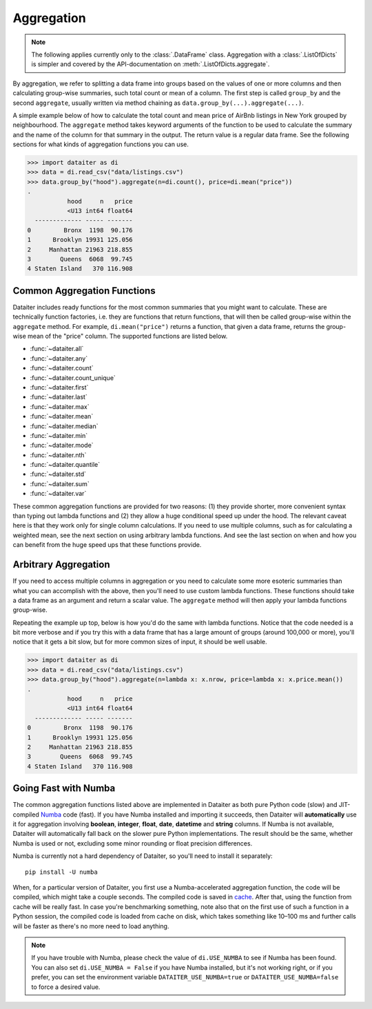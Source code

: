 Aggregation
===========

.. note:: The following applies currently only to the
          :class:`.DataFrame` class. Aggregation with a
          :class:`.ListOfDicts` is simpler and covered by the
          API-documentation on :meth:`.ListOfDicts.aggregate`.

By aggregation, we refer to splitting a data frame into groups based on
the values of one or more columns and then calculating group-wise
summaries, such total count or mean of a column. The first step is
called ``group_by`` and the second ``aggregate``, usually written via
method chaining as ``data.group_by(...).aggregate(...)``.

A simple example below of how to calculate the total count and mean
price of AirBnb listings in New York grouped by neighbourhood. The
``aggregate`` method takes keyword arguments of the function to be used
to calculate the summary and the name of the column for that summary in
the output. The return value is a regular data frame. See the following
sections for what kinds of aggregation functions you can use.

>>> import dataiter as di
>>> data = di.read_csv("data/listings.csv")
>>> data.group_by("hood").aggregate(n=di.count(), price=di.mean("price"))
.
           hood     n   price
           <U13 int64 float64
  ------------- ----- -------
0         Bronx  1198  90.176
1      Brooklyn 19931 125.056
2     Manhattan 21963 218.855
3        Queens  6068  99.745
4 Staten Island   370 116.908

Common Aggregation Functions
----------------------------

Dataiter includes ready functions for the most common summaries that you
might want to calculate. These are technically function factories, i.e.
they are functions that return functions, that will then be called
group-wise within the ``aggregate`` method. For example,
``di.mean("price")`` returns a function, that given a data frame,
returns the group-wise mean of the "price" column. The supported
functions are listed below.

* :func:`~dataiter.all`
* :func:`~dataiter.any`
* :func:`~dataiter.count`
* :func:`~dataiter.count_unique`
* :func:`~dataiter.first`
* :func:`~dataiter.last`
* :func:`~dataiter.max`
* :func:`~dataiter.mean`
* :func:`~dataiter.median`
* :func:`~dataiter.min`
* :func:`~dataiter.mode`
* :func:`~dataiter.nth`
* :func:`~dataiter.quantile`
* :func:`~dataiter.std`
* :func:`~dataiter.sum`
* :func:`~dataiter.var`

These common aggregation functions are provided for two reasons: (1)
they provide shorter, more convenient syntax than typing out lambda
functions and (2) they allow a huge conditional speed up under the hood.
The relevant caveat here is that they work only for single column
calculations. If you need to use multiple columns, such as for
calculating a weighted mean, see the next section on using arbitrary
lambda functions. And see the last section on when and how you can
benefit from the huge speed ups that these functions provide.

Arbitrary Aggregation
---------------------

If you need to access multiple columns in aggregation or you need to
calculate some more esoteric summaries than what you can accomplish with
the above, then you'll need to use custom lambda functions. These
functions should take a data frame as an argument and return a scalar
value. The ``aggregate`` method will then apply your lambda functions
group-wise.

Repeating the example up top, below is how you'd do the same with lambda
functions. Notice that the code needed is a bit more verbose and if you
try this with a data frame that has a large amount of groups (around
100,000 or more), you'll notice that it gets a bit slow, but for more
common sizes of input, it should be well usable.

>>> import dataiter as di
>>> data = di.read_csv("data/listings.csv")
>>> data.group_by("hood").aggregate(n=lambda x: x.nrow, price=lambda x: x.price.mean())
.
           hood     n   price
           <U13 int64 float64
  ------------- ----- -------
0         Bronx  1198  90.176
1      Brooklyn 19931 125.056
2     Manhattan 21963 218.855
3        Queens  6068  99.745
4 Staten Island   370 116.908

Going Fast with Numba
---------------------

The common aggregation functions listed above are implemented in
Dataiter as both pure Python code (slow) and JIT-compiled `Numba
<https://numba.pydata.org/>`_ code (fast). If you have Numba installed
and importing it succeeds, then Dataiter will **automatically** use it
for aggregation involving **boolean**, **integer**, **float**, **date**,
**datetime** and **string** columns. If Numba is not available, Dataiter
will automatically fall back on the slower pure Python implementations.
The result should be the same, whether Numba is used or not, excluding
some minor rounding or float precision differences.

Numba is currently not a hard dependency of Dataiter, so you'll need to
install it separately::

   pip install -U numba

When, for a particular version of Dataiter, you first use a
Numba-accelerated aggregation function, the code will be compiled, which
might take a couple seconds. The compiled code is saved in `cache
<https://numba.pydata.org/numba-doc/latest/developer/caching.html>`_.
After that, using the function from cache will be really fast. In case
you're benchmarking something, note also that on the first use of such a
function in a Python session, the compiled code is loaded from cache on
disk, which takes something like 10–100 ms and further calls will be
faster as there's no more need to load anything.

.. note:: If you have trouble with Numba, please check the value of
          ``di.USE_NUMBA`` to see if Numba has been found. You can also
          set ``di.USE_NUMBA = False`` if you have Numba installed, but
          it's not working right, or if you prefer, you can set the
          environment variable ``DATAITER_USE_NUMBA=true`` or
          ``DATAITER_USE_NUMBA=false`` to force a desired value.
